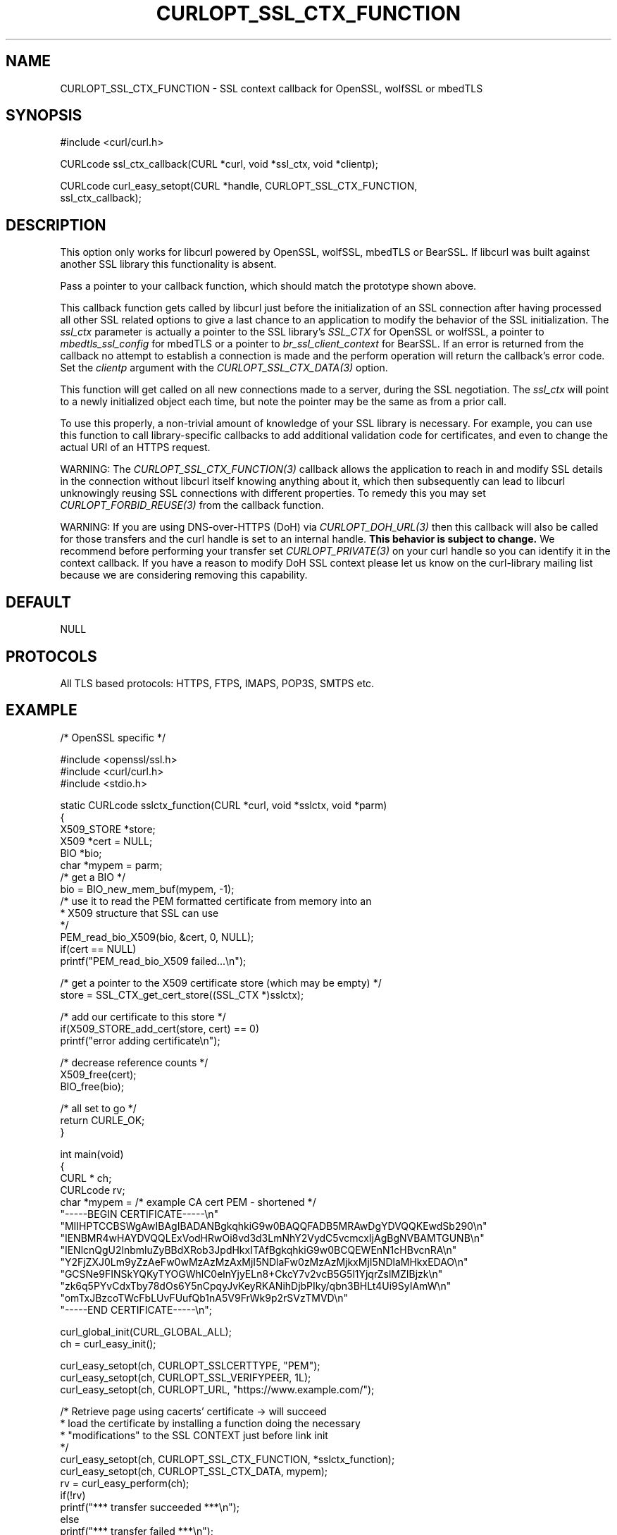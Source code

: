 .\" **************************************************************************
.\" *                                  _   _ ____  _
.\" *  Project                     ___| | | |  _ \| |
.\" *                             / __| | | | |_) | |
.\" *                            | (__| |_| |  _ <| |___
.\" *                             \___|\___/|_| \_\_____|
.\" *
.\" * Copyright (C) Daniel Stenberg, <daniel@haxx.se>, et al.
.\" *
.\" * This software is licensed as described in the file COPYING, which
.\" * you should have received as part of this distribution. The terms
.\" * are also available at https://curl.se/docs/copyright.html.
.\" *
.\" * You may opt to use, copy, modify, merge, publish, distribute and/or sell
.\" * copies of the Software, and permit persons to whom the Software is
.\" * furnished to do so, under the terms of the COPYING file.
.\" *
.\" * This software is distributed on an "AS IS" basis, WITHOUT WARRANTY OF ANY
.\" * KIND, either express or implied.
.\" *
.\" * SPDX-License-Identifier: curl
.\" *
.\" **************************************************************************
.\"
.TH CURLOPT_SSL_CTX_FUNCTION 3 "19 Jun 2014" libcurl libcurl
.SH NAME
CURLOPT_SSL_CTX_FUNCTION \- SSL context callback for OpenSSL, wolfSSL or mbedTLS
.SH SYNOPSIS
.nf
#include <curl/curl.h>

CURLcode ssl_ctx_callback(CURL *curl, void *ssl_ctx, void *clientp);

CURLcode curl_easy_setopt(CURL *handle, CURLOPT_SSL_CTX_FUNCTION,
                          ssl_ctx_callback);
.SH DESCRIPTION
This option only works for libcurl powered by OpenSSL, wolfSSL, mbedTLS or
BearSSL. If libcurl was built against another SSL library this functionality
is absent.

Pass a pointer to your callback function, which should match the prototype
shown above.

This callback function gets called by libcurl just before the initialization
of an SSL connection after having processed all other SSL related options to
give a last chance to an application to modify the behavior of the SSL
initialization. The \fIssl_ctx\fP parameter is actually a pointer to the SSL
library's \fISSL_CTX\fP for OpenSSL or wolfSSL, a pointer to
\fImbedtls_ssl_config\fP for mbedTLS or a pointer to
\fIbr_ssl_client_context\fP for BearSSL. If an error is returned from the
callback no attempt to establish a connection is made and the perform
operation will return the callback's error code. Set the \fIclientp\fP
argument with the \fICURLOPT_SSL_CTX_DATA(3)\fP option.

This function will get called on all new connections made to a server, during
the SSL negotiation. The \fIssl_ctx\fP will point to a newly initialized object
each time, but note the pointer may be the same as from a prior call.

To use this properly, a non-trivial amount of knowledge of your SSL library is
necessary. For example, you can use this function to call library-specific
callbacks to add additional validation code for certificates, and even to
change the actual URI of an HTTPS request.

WARNING: The \fICURLOPT_SSL_CTX_FUNCTION(3)\fP callback allows the application
to reach in and modify SSL details in the connection without libcurl itself
knowing anything about it, which then subsequently can lead to libcurl
unknowingly reusing SSL connections with different properties. To remedy this
you may set \fICURLOPT_FORBID_REUSE(3)\fP from the callback function.

WARNING: If you are using DNS-over-HTTPS (DoH) via \fICURLOPT_DOH_URL(3)\fP
then this callback will also be called for those transfers and the curl handle
is set to an internal handle. \fBThis behavior is subject to change.\fP We
recommend before performing your transfer set \fICURLOPT_PRIVATE(3)\fP on your
curl handle so you can identify it in the context callback. If you have a
reason to modify DoH SSL context please let us know on the curl-library
mailing list because we are considering removing this capability.
.SH DEFAULT
NULL
.SH PROTOCOLS
All TLS based protocols: HTTPS, FTPS, IMAPS, POP3S, SMTPS etc.
.SH EXAMPLE
.nf
/* OpenSSL specific */

#include <openssl/ssl.h>
#include <curl/curl.h>
#include <stdio.h>

static CURLcode sslctx_function(CURL *curl, void *sslctx, void *parm)
{
  X509_STORE *store;
  X509 *cert = NULL;
  BIO *bio;
  char *mypem = parm;
  /* get a BIO */
  bio = BIO_new_mem_buf(mypem, -1);
  /* use it to read the PEM formatted certificate from memory into an
   * X509 structure that SSL can use
   */
  PEM_read_bio_X509(bio, &cert, 0, NULL);
  if(cert == NULL)
    printf("PEM_read_bio_X509 failed...\\n");

  /* get a pointer to the X509 certificate store (which may be empty) */
  store = SSL_CTX_get_cert_store((SSL_CTX *)sslctx);

  /* add our certificate to this store */
  if(X509_STORE_add_cert(store, cert) == 0)
    printf("error adding certificate\\n");

  /* decrease reference counts */
  X509_free(cert);
  BIO_free(bio);

  /* all set to go */
  return CURLE_OK;
}

int main(void)
{
  CURL * ch;
  CURLcode rv;
  char *mypem = /* example CA cert PEM - shortened */
    "-----BEGIN CERTIFICATE-----\\n"
    "MIIHPTCCBSWgAwIBAgIBADANBgkqhkiG9w0BAQQFADB5MRAwDgYDVQQKEwdSb290\\n"
    "IENBMR4wHAYDVQQLExVodHRwOi8vd3d3LmNhY2VydC5vcmcxIjAgBgNVBAMTGUNB\\n"
    "IENlcnQgU2lnbmluZyBBdXRob3JpdHkxITAfBgkqhkiG9w0BCQEWEnN1cHBvcnRA\\n"
    "Y2FjZXJ0Lm9yZzAeFw0wMzAzMzAxMjI5NDlaFw0zMzAzMjkxMjI5NDlaMHkxEDAO\\n"
    "GCSNe9FINSkYQKyTYOGWhlC0elnYjyELn8+CkcY7v2vcB5G5l1YjqrZslMZIBjzk\\n"
    "zk6q5PYvCdxTby78dOs6Y5nCpqyJvKeyRKANihDjbPIky/qbn3BHLt4Ui9SyIAmW\\n"
    "omTxJBzcoTWcFbLUvFUufQb1nA5V9FrWk9p2rSVzTMVD\\n"
    "-----END CERTIFICATE-----\\n";

  curl_global_init(CURL_GLOBAL_ALL);
  ch = curl_easy_init();

  curl_easy_setopt(ch, CURLOPT_SSLCERTTYPE, "PEM");
  curl_easy_setopt(ch, CURLOPT_SSL_VERIFYPEER, 1L);
  curl_easy_setopt(ch, CURLOPT_URL, "https://www.example.com/");

  /* Retrieve page using cacerts' certificate -> will succeed
   * load the certificate by installing a function doing the necessary
   * "modifications" to the SSL CONTEXT just before link init
   */
  curl_easy_setopt(ch, CURLOPT_SSL_CTX_FUNCTION, *sslctx_function);
  curl_easy_setopt(ch, CURLOPT_SSL_CTX_DATA, mypem);
  rv = curl_easy_perform(ch);
  if(!rv)
    printf("*** transfer succeeded ***\\n");
  else
    printf("*** transfer failed ***\\n");

  curl_easy_cleanup(ch);
  curl_global_cleanup();
  return rv;
}
.fi
.SH AVAILABILITY
Added in 7.11.0 for OpenSSL, in 7.42.0 for wolfSSL, in 7.54.0 for mbedTLS,
in 7.83.0 in BearSSL. Other SSL backends are not supported.
.SH RETURN VALUE
CURLE_OK if supported; or an error such as:

CURLE_NOT_BUILT_IN - Not supported by the SSL backend

CURLE_UNKNOWN_OPTION
.SH "SEE ALSO"
.BR CURLOPT_SSL_CTX_DATA "(3), " CURLOPT_SSL_VERIFYPEER "(3), "
